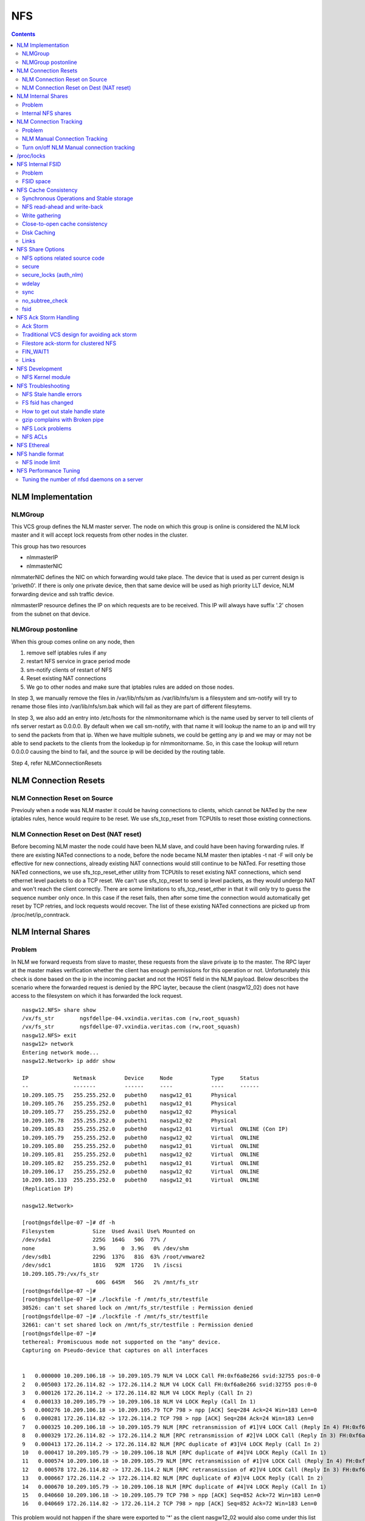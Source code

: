 NFS
===

.. contents::

NLM Implementation
------------------

========
NLMGroup
========

This VCS group defines the NLM master server. The node on which this group is online is considered the NLM lock master and it will accept lock requests from other nodes in the cluster.

This group has two resources

*    nlmmasterIP
*    nlmmasterNIC 

nlmmaterNIC defines the NIC on which forwarding would take place. The device that is used as per current design is 'priveth0'. If there is only one private device, then that same device will be used as high priority LLT device, NLM forwarding device and ssh traffic device.

nlmmasterIP resource defines the IP on which requests are to be received. This IP will always have suffix '.2' chosen from the subnet on that device.

===================
NLMGroup postonline
===================

When this group comes online on any node, then

#.    remove self iptables rules if any
#.    restart NFS service in grace period mode
#.    sm-notify clients of restart of NFS
#.    Reset existing NAT connections
#.    We go to other nodes and make sure that iptables rules are added on those nodes. 

In step 3, we manually remove the files in /var/lib/nfs/sm as /var/lib/nfs/sm is a filesystem and sm-notify will try to rename those files into /var/lib/nfs/sm.bak which will fail as they are part of different filesytems.

In step 3, we also add an entry into /etc/hosts for the nlmmonitorname which is the name used by server to tell clients of nfs server restart as 0.0.0.0. By default when we call sm-notify, with that name it will lookup the name to an ip and will try to send the packets from that ip. When we have multiple subnets, we could be getting any ip and we may or may not be able to send packets to the clients from the lookedup ip for nlmmonitorname. So, in this case the lookup will return 0.0.0.0 causing the bind to fail, and the source ip will be decided by the routing table.

Step 4, refer NLMConnectionResets 

NLM Connection Resets
---------------------

==============================
NLM Connection Reset on Source
==============================
Previouly when a node was NLM master it could be having connections to clients, which cannot be NATed by the new iptables rules, hence would require to be reset. We use sfs_tcp_reset from TCPUtils to reset those existing connections.

========================================
NLM Connection Reset on Dest (NAT reset)
========================================
Before becoming NLM master the node could have been NLM slave, and could have been having forwarding rules. If there are existing NATed connections to a node, before the node became NLM master then iptables -t nat -F will only be effective for new connections, already existing NAT connections would still continue to be NATed. For resetting those NATed connections, we use sfs_tcp_reset_ether utility from TCPUtils to reset existing NAT connections, which send ethernet level packets to do a TCP reset. We can't use sfs_tcp_reset to send ip level packets, as they would undergo NAT and won't reach the client correctly. There are some limitations to sfs_tcp_reset_ether in that it will only try to guess the sequence number only once. In this case if the reset fails, then after some time the connection would automatically get reset by TCP retries, and lock requests would recover. The list of these existing NATed connections are picked up from /proc/net/ip_conntrack.

NLM Internal Shares
-------------------

=======
Problem
=======
In NLM we forward requests from slave to master, these requests from the slave private ip to the master. The RPC layer at the master makes verification whether the client has enough permissions for this operation or not. Unfortunately this check is done based on the ip in the incoming packet and not the HOST field in the NLM payload. Below describes the scenario where the forwarded request is denied by the RPC layter, because the client (nasgw12_02) does not have access to the filesystem on which it has forwarded the lock request.

::

        nasgw12.NFS> share show
        /vx/fs_str        ngsfdellpe-04.vxindia.veritas.com (rw,root_squash)
        /vx/fs_str        ngsfdellpe-07.vxindia.veritas.com (rw,root_squash)
        nasgw12.NFS> exit
        nasgw12> network
        Entering network mode...
        nasgw12.Network> ip addr show

        IP              Netmask         Device     Node            Type     Status
        --              -------         ------     ----            ----     ------
        10.209.105.75   255.255.252.0   pubeth0    nasgw12_01      Physical
        10.209.105.76   255.255.252.0   pubeth1    nasgw12_01      Physical
        10.209.105.77   255.255.252.0   pubeth0    nasgw12_02      Physical
        10.209.105.78   255.255.252.0   pubeth1    nasgw12_02      Physical
        10.209.105.83   255.255.252.0   pubeth0    nasgw12_01      Virtual  ONLINE (Con IP)
        10.209.105.79   255.255.252.0   pubeth0    nasgw12_02      Virtual  ONLINE
        10.209.105.80   255.255.252.0   pubeth0    nasgw12_01      Virtual  ONLINE
        10.209.105.81   255.255.252.0   pubeth1    nasgw12_02      Virtual  ONLINE
        10.209.105.82   255.255.252.0   pubeth1    nasgw12_01      Virtual  ONLINE
        10.209.106.17   255.255.252.0   pubeth0    nasgw12_02      Virtual  ONLINE
        10.209.105.133  255.255.252.0   pubeth0    nasgw12_01      Virtual  ONLINE
        (Replication IP)

        nasgw12.Network>  

        [root@ngsfdellpe-07 ~]# df -h
        Filesystem            Size  Used Avail Use% Mounted on
        /dev/sda1             225G  164G   50G  77% /
        none                  3.9G     0  3.9G   0% /dev/shm
        /dev/sdb1             229G  137G   81G  63% /root/vmware2
        /dev/sdc1             181G   92M  172G   1% /iscsi
        10.209.105.79:/vx/fs_str
                               60G  645M   56G   2% /mnt/fs_str
        [root@ngsfdellpe-07 ~]#
        [root@ngsfdellpe-07 ~]# ./lockfile -f /mnt/fs_str/testfile
        30526: can't set shared lock on /mnt/fs_str/testfile : Permission denied
        [root@ngsfdellpe-07 ~]# ./lockfile -f /mnt/fs_str/testfile
        32661: can't set shared lock on /mnt/fs_str/testfile : Permission denied
        [root@ngsfdellpe-07 ~]#
        tethereal: Promiscuous mode not supported on the "any" device.
        Capturing on Pseudo-device that captures on all interfaces


        1   0.000000 10.209.106.18 -> 10.209.105.79 NLM V4 LOCK Call FH:0xf6a8e266 svid:32755 pos:0-0
        2   0.005003 172.26.114.82 -> 172.26.114.2 NLM V4 LOCK Call FH:0xf6a8e266 svid:32755 pos:0-0
        3   0.000126 172.26.114.2 -> 172.26.114.82 NLM V4 LOCK Reply (Call In 2)
        4   0.000133 10.209.105.79 -> 10.209.106.18 NLM V4 LOCK Reply (Call In 1)
        5   0.000276 10.209.106.18 -> 10.209.105.79 TCP 798 > npp [ACK] Seq=284 Ack=24 Win=183 Len=0
        6   0.000281 172.26.114.82 -> 172.26.114.2 TCP 798 > npp [ACK] Seq=284 Ack=24 Win=183 Len=0
        7   0.000325 10.209.106.18 -> 10.209.105.79 NLM [RPC retransmission of #1]V4 LOCK Call (Reply In 4) FH:0xf6a8e266 svid:32755 pos:0-0
        8   0.000329 172.26.114.82 -> 172.26.114.2 NLM [RPC retransmission of #2]V4 LOCK Call (Reply In 3) FH:0xf6a8e266 svid:32755 pos:0-0
        9   0.000413 172.26.114.2 -> 172.26.114.82 NLM [RPC duplicate of #3]V4 LOCK Reply (Call In 2)
        10   0.000417 10.209.105.79 -> 10.209.106.18 NLM [RPC duplicate of #4]V4 LOCK Reply (Call In 1)
        11   0.000574 10.209.106.18 -> 10.209.105.79 NLM [RPC retransmission of #1]V4 LOCK Call (Reply In 4) FH:0xf6a8e266 svid:32755 pos:0-0
        12   0.000578 172.26.114.82 -> 172.26.114.2 NLM [RPC retransmission of #2]V4 LOCK Call (Reply In 3) FH:0xf6a8e266 svid:32755 pos:0-0
        13   0.000667 172.26.114.2 -> 172.26.114.82 NLM [RPC duplicate of #3]V4 LOCK Reply (Call In 2)
        14   0.000670 10.209.105.79 -> 10.209.106.18 NLM [RPC duplicate of #4]V4 LOCK Reply (Call In 1)
        15   0.040660 10.209.106.18 -> 10.209.105.79 TCP 798 > npp [ACK] Seq=852 Ack=72 Win=183 Len=0
        16   0.040669 172.26.114.82 -> 172.26.114.2 TCP 798 > npp [ACK] Seq=852 Ack=72 Win=183 Len=0

This problem would not happen if the share were exported to '*' as the client nasgw12_02 would also come under this list and lock requests would be accepted by nasgw12_01. Ethereal will not tell directly that the reply contains rejected reply, only looking at the full packet trace using wireshark would tell that the reply contains AUTH_ERROR with bad credential (seal broken). With linux client it would try a couple of times, other clients may not. On the client from the tool which is being used to acquire the lock, you should permission denied error.

===================
Internal NFS shares
===================
To avoid the problem described we create internal nfs shares for all the filesystem exported using NFS to all hosts in the cluster. We do this by exporting all those filesystems to the private ip subnet that is present on priveth0. These internal shares are created when a filesystem is shared first and deleted when the last share for that filesystem is deleted. Internal shares are created with name ishare and behave the same way as other shares, they are restricted from being visible from clish.

::

        Share ishare_100 (
                        PathName = "/vx/fs_mirr"
                        Client = "172.26.114.81/24"
                        Options = "rw,no_root_squash"
                        )

The internal shares are always exported with the options rw,no_root_squash. This does not creates problems even if the actual shares are exported as read-only, even if we have added permissions for NLM clients to take rw locks, the lock request would pass the RPC layer but get denied at the NLM layer which will use the HOST name filed in the NLM payload. Based on similar testing no problems were observed with no_root_squash even if the original shares were exported as root_squash. 

NLM Connection Tracking
-----------------------

=======
Problem
=======

When multiple clients are connected to NLM slave of filestore and try to acquire locks only the hostname of the first client which acquired the lock is stored in /var/lib/nfs/sm. This can be easily reproduced 5.5, by using 2 linux clients which connect to NLM slave, when the first client acquires the lock you should see an entry for that client in /var/lib/nfs/sm but when the second client acquires the lock no entry will be added in /var/lib/nfs/sm for the second client. This does not cause any problem in steady state locking, but fails to recover lock information for second client as the client information is not stored in /var/lib/nfs/sm

The part of the code that affects this

::

        123         hlist_for_each_entry(host, pos, chain, h_hash) {
        124                 if (!nlm_cmp_addr(&host->h_addr, sin)) { 
        125                         printk("lockd: nlm_lookup_host cmp_addr (%u.%u.%u.%u, %u.%u.%u.%u)\n",
        126                                 NIPQUAD(host->h_addr.sin_addr.s_addr), NIPQUAD(sin->sin_addr.s_addr));
        127                         continue;
        128                 }
        129
        130                 /* See if we have an NSM handle for this client */
        131                 if (!nsm) {
        132                         printk("lockd: nlm_lookup_host nlm handle invalid\n");
        133                         nsm = host->h_nsmhandle;
        134                 }
        135
        136                 if (host->h_proto != proto)
        137                         continue;
        138                 if (host->h_version != version)
        139                         continue;
        140                 if (host->h_server != server)
        141                         continue;
        142
        143                 /* Move to head of hash chain. */
        144                 hlist_del(&host->h_hash);
        145                 hlist_add_head(&host->h_hash, chain);
        146
        147                 nlm_get_host(host);
        148                 goto out;
        149         }
        150         if (nsm) {
        151                 printk("lockd: nlm_lookup_host nsm valid\n");
        152                 atomic_inc(&nsm->sm_count);
        153         }
        154
        155         host = NULL;
        156
        157         /* Sadly, the host isn't in our hash table yet. See if
        158          * we have an NSM handle for it. If not, create one.
        159          */
        160         if (!nsm && !(nsm = nsm_find(sin, hostname, hostname_len)))
        161                 goto out;
        162
        163         if (!(host = (struct nlm_host *) kmalloc(sizeof(*host), GFP_KERNEL))) {
        164                 nsm_release(nsm);
        165                 goto out;

At line 124, lockd host lookup compares the source ip address of the incoming packet and sees the same private ip over priveth0 on slave, and assumes it is the same client and uses an existing nlm_host structure which was created for first client. As it has an existing nsm handle that it derived from nlm_host of the first client, it will not call nsm_find on line 160, so statd does not know about the new client, so entry for second client is not created in /var/lib/nfs/sm.

During initial testing we have modified 124 to compare hostnames in the nlm packet instead of ip address that seems to have resolved the issue, but as kernel changes would void support from suse we will not be changing any kernel modules.

==============================
NLM Manual Connection Tracking
==============================

To fix the problem described above manual tracking of all connections over port 4045 has been done. We already have an existing TCPConnTrack? to track incoming connections over any port, this has been utilised to track NLM connections.

::

        Track incoming connections over port 4045
        If (new connection on port 4045)
                if (nlm_slave)
                      sleep for 10 seconds and give the NLM master time to automatically create hostname entry for this client. 
                       reverse_lookup remote server ip to find the hostname
                       if (hostname available)
                               create file for hostname 
                       else
                               create file for ip
                       fi
                fi
        fi

==========================================
Turn on/off NLM Manual connection tracking
==========================================

/opt/VRTSnasgw/conf/network_options.conf has 2 attributes which control the behaviour of this.

*    NLM_TRACK_CONN - can take values of 0/1, '1' will enable this features any other value will disable this
*    NLM_TRACK_CONN_USE_ONLY_HOSTNAMES - can take values 0/1, '1'' will disable use of ips if reverse-name lookup does not work, any other value will enable use of ips 

/proc/locks
-----------
Reference : http://www.centos.org/docs/5/html/Deployment_Guide-en-US/s1-proc-topfiles.html

This file displays the files currently locked by the kernel. The contents of this file contain internal kernel debugging data and can vary tremendously, depending on the use of the system. A sample /proc/locks file for a lightly loaded system looks similar to the following:

::

        1: POSIX  ADVISORY  WRITE 3568 fd:00:2531452 0 EOF 
        2: FLOCK  ADVISORY  WRITE 3517 fd:00:2531448 0 EOF 
        3: POSIX  ADVISORY  WRITE 3452 fd:00:2531442 0 EOF 
        4: POSIX  ADVISORY  WRITE 3443 fd:00:2531440 0 EOF 
        5: POSIX  ADVISORY  WRITE 3326 fd:00:2531430 0 EOF 
        6: POSIX  ADVISORY  WRITE 3175 fd:00:2531425 0 EOF 
        7: POSIX  ADVISORY  WRITE 3056 fd:00:2548663 0 EOF

Each lock has its own line which starts with a unique number. The second column refers to the class of lock used, with FLOCK signifying the older-style UNIX file locks from a flock system call and POSIX representing the newer POSIX locks from the lockf system call.

The third column can have two values: ADVISORY or MANDATORY. ADVISORY means that the lock does not prevent other people from accessing the data; it only prevents other attempts to lock it. MANDATORY means that no other access to the data is permitted while the lock is held. The fourth column reveals whether the lock is allowing the holder READ or WRITE access to the file. The fifth column shows the ID of the process holding the lock. The sixth column shows the ID of the file being locked, in the format of MAJOR-DEVICE:MINOR-DEVICE:INODE-NUMBER. The seventh and eighth column shows the start and end of the file's locked region. 

NFS Internal FSID
-----------------

=======
Problem
=======
#. Create share fs01.
#. Mount on client.
#. Destroy fs01(including delete share, but don't unmount from client)
#. Create fs02 and share it.
#. The mount point on client is now available automatically as fs01. 

This happens because NFS root handle only contains major/minor/root-inode numbers. As VxVM? reuses minor numbers and all FS have root inode as 2, the filehandle that the client sends to server is considered and is considered as pointing to fs02 and server would accept.

Due to this we have a fsid assigned to each share, which is not resued (unless all fsid exhausted)

==========
FSID space
==========
FSID ranges from 1 to 2147483647, which has splitted into 2 ranges

*    1 to 1073741823 is public fsid, can be used by customers
*    1073741824 to 2147483647 is private fsid range, which is used automatic assignment of fsid 

NFS Cache Consistency
---------------------

=========================================
Synchronous Operations and Stable storage
=========================================

Orig : NFS Illustrated by Brent Callaghan

Data modifying operations in NFS must be synchronous. When the server replies to the client, the client can assume that the operation has completed and any data associated with the request are now on stable storage.

Server itself may buffer the changes in the memory, but to be considered stable storage, the memory must be protected against power failures or crash and reboot of the server's operating system. After a server reboot the server must be able to locate and account for all data in the protected memory.

=============================
NFS read-ahead and write-back
=============================

Orig : NFS Illustrated by Brent Callaghan

When a multi-threaded NFS client detects sequential I/O on a file, it can assing NFS READ or WRITE calls to individiual threads. Each of these threads can issue an RPC call to the server independently and in parallel. On a client these were called biod processes. Each biod process would make a single, nontreturning system call that would block and proivde the kernel with an execution thread in the form of a process context.

On the server the number of threads depend very much on the server's configuration, setting up too many nfsd threads could make the server accept more NFS requests that it had the I/O bandwidth to handle and too few could result in excess I/O bandwidth inaccessible to clients.

NFS write-behind has a secondary effect of delaying write errors. Because the write operation is no longer synchronous with the application thread, an error that results from an asynchronous write cannot be reported in the result of an application write call. In most client implementations, if a biod process gets a write (perhaps because the disk is full), the error will be posted against the file so that it can be reported in the result of a subsequent write or close call. If the application that is doing the writing is dilligent in checking the results of write and close calls, then it can detect the error and take some recovery action.

===============
Write gathering
===============

Orig : NFS Illustrated by Brent Callaghan

The server may be capable of writing up to 64 KB of data in a single I/O request to the disk. Write gathering allows the server to accumulate a sequence of smaller 8-KB WRITE requests into a single block of data that can be written with the overhead of a write to the disk.

On receiving the first WRITE request, a server thread sleeps for some optimal number of milliseconds in case of contigous write to the same file follows. If no further writes are received during this sleep period, the accumulated writes are writtend to the disk in a single I/O. If a contigous write sis received, then it is accumulated with previously received WRITE requests. The sleep period for additional writes can negatively affect throughtput if the writes are random or if the client is single-threaded and does not use write-behing.

An alternative write-gathering algorithm is used in the solaris server. Instead of delaying the write thread while waiting for additional writes, it allows the first write to go synchronously to the disk. If the additional writes for the file arrive while the synchronous write is pending, they are accumulated. When the initial synchronous write is completed, the accumulated WRITEs are written. Although slightly less data are accumulated in the I/O, the effect on random I/O or nonwrite-behind clients is less serious.

===============================
Close-to-open cache consistency
===============================

The NFS standard requires clients to maintain close-to-open cache coherency when multiple clients access the same files. This means flushing all file data and metadata changes when a client closes a file, and immediately and unconditionally retrieving a file's attributes when it is opened via the open() system call API. In this way, changes made by one client appear as soon as a file is opened on any other client.

Orig : http://sawaal.ibibo.com/computers-and-accessories/what-closetoopen-cache-consistency-622005.html

Perfect cache coherency among disparate NFS clients is very expensive to achieve, so NFS settles for something weaker that satisfies the requirements of most everyday types of file sharing. Everyday file sharing is most often completely sequential: first client A opens a file, writes something to it, then closes it; then client B opens the same file, and reads the changes.

So, when an application opens a file stored in NFS, the NFS client checks that it still exists on the server, and is permitted to the opener, by sending a GETATTR or ACCESS operation. When the application closes the file, the NFS client writes back any pending changes to the file so that the next opener can view the changes. This also gives the NFS client an opportunity to report any server write errors to the application via the return code from close(). This behavior is referred to as close-to-open cache consistency.

Linux implements close-to-open cache consistency by comparing the results of a GETATTR operation done just after the file is closed to the results of a GETATTR operation done when the file is next opened. If the results are the same, the client will assume its data cache is still valid; otherwise, the cache is purged.

Close-to-open cache consistency was introduced to the Linux NFS client in 2.4.20. If for some reason you have applications that depend on the old behavior, you can disable close-to-open support by using the "nocto" mount option.

There are still opportunities for a client's data cache to contain stale data. The NFS version 3 protocol introduced "weak cache consistency" (also known as WCC) which provides a way of checking a file's attributes before and after an operation to allow a client to identify changes that could have been made by other clients. Unfortunately when a client is using many concurrent operations that update the same file at the same time, it is impossible to tell whether it was that client's updates or some other client's updates that changed the file.

For this reason, some versions of the Linux 2.6 NFS client abandon WCC checking entirely, and simply trust their own data cache. On these versions, the client can maintain a cache full of stale file data if a file is opened for write. In this case, using file locking is the best way to ensure that all clients see the latest version of a file's data.

A system administrator can try using the "noac" mount option to achieve attribute cache coherency among multiple clients. Almost every client operation checks file attribute information. Usually the client keeps this information cached for a period of time to reduce network and server load. When "noac" is in effect, a client's file attribute cache is disabled, so each operation that needs to check a file's attributes is forced to go back to the server. This permits a client to see changes to a file very quickly, at the cost of many extra network operations.

Be careful not to confuse "noac" with "no data caching." The "noac" mount option will keep file attributes up-to-date with the server, but there are still races that may result in data incoherency between client and server. If you need absolute cache coherency among clients, applications can use file locking, where a client purges file data when a file is locked, and flushes changes back to the server before unlocking a file; or applications can open their files with the O_DIRECT flag to disable data caching entirely.

============
Disk Caching
============

Orig : NFS Illustrated by Brent Callaghan

On some UNIX clients the CacheFS? is a disk cache that interposes itself between an application and its access to an NFS mounted filesystem. Data read from the server are cached in client memory and written to the disk cache, forming a cache hierarchy. First the memory cache is checked for cached data followed by the disk cache and finally a call to the server. The use of disk cache must not weaken the cache consistency of the memory cache. The disk cache must use the same cache times as memory cache.

A write-back disk cache allows whole files to be written to the disk before being written to the server. Write-back is the most beneficial if the file is removed soon after it is written, as is common with temporary files written by some applications like compilers. The file creation and deletion can be managed entirely on the client with no communication with the server at all. The utility of write-back caching is limited by the implications for error handling if the writes to the server fail due to lack of disk availability or other I/O problems. If the errors cannot be returned to the application that wrote the data, then the client is stuck with data that it cannot dispose of and errors that cannot be reported reliably to the end user. Consequently, the solaris cacheFS uses write-through caching: data are written to the server first, then to the cache, if the server writes succeed.

=====
Links
=====

close-to-open cache consistency and cifs
        http://lists.samba.org/archive/linux-cifs-client/2008-December/003914.html

Should we expect close-to-open consistency on directories? 
        http://www.spinics.net/lists/linux-nfs/msg12341.html

NFS Share Options
-----------------

===============================
NFS options related source code
===============================

::

        include/linux/nfsd/export.h

        29 #define NFSEXP_READONLY        0x0001
        30 #define NFSEXP_INSECURE_PORT   0x0002
        31 #define NFSEXP_ROOTSQUASH      0x0004
        32 #define NFSEXP_ALLSQUASH       0x0008
        33 #define NFSEXP_ASYNC           0x0010
        34 #define NFSEXP_GATHERED_WRITES 0x0020
        35 /* 40 80 100 currently unused */
        36 #define NFSEXP_NOHIDE          0x0200
        37 #define NFSEXP_NOSUBTREECHECK  0x0400
        38 #define NFSEXP_NOAUTHNLM       0x0800         /* Don't authenticate NLM requests - just trust */
        39 #define NFSEXP_MSNFS           0x1000 /* do silly things that MS clients expect */
        40 #define NFSEXP_FSID            0x2000
        41 #define NFSEXP_CROSSMOUNT      0x4000
        42 #define NFSEXP_NOACL           0x8000 /* reserved for possible ACL related use */
        43 #define NFSEXP_ALLFLAGS        0xFE3F

======
secure
======

This option requires that requests originate on an Internet port less than IPPORT_RESERVED (1024). This option is on by default. To turn it off, specify insecure. Soruce code defined variable is NFSEXP_INSECURE_PORT. Most HP/AIX systems use ports above 1024, hence require insecure option set. secure is the default.

::

        /*
         * Perform sanity checks on the dentry in a client's file handle.
         *
         * Note that the file handle dentry may need to be freed even after
         * an error return.
         *
         * This is only called at the start of an nfsproc call, so fhp points to
         * a svc_fh which is all 0 except for the over-the-wire file handle. */
        u32
        fh_verify(struct svc_rqst *rqstp, struct svc_fh *fhp, int type, int access)
        ........

        184                /* Check if the request originated from a secure port. */ 
        185                error = nfserr_perm; 
        186                if (!rqstp->rq_secure && EX_SECURE(exp)) { 
        187                        printk(KERN_WARNING 
        188                               "nfsd: request from insecure port (%u.%u.%u.%u:%d)!\n", 
        189                               NIPQUAD(rqstp->rq_addr.sin_addr.s_addr), 
        190                               ntohs(rqstp->rq_addr.sin_port)); 
        191                        goto out; 
        192                } 
        193 

=======================
secure_locks (auth_nlm)
=======================

This option tells the NFS server not to require authentication of locking requests (i.e. requests which use the NLM protocol). Normally the NFS server will require a lock request to hold a credential for a user who has read access to the file. With this flag no access checks will be performed. Early NFS client implementations did not send credentials with lock requests, and many current NFS clients still exist which are based on the old implementations. Use this flag if you find that you can only lock files which are world readable. Again HP/AIX systems seem to require insecure_locks(no_auth_nlm) for lock requests to work

::

        1791 /* 
        1792 * Check for a user's access permissions to this inode. 
        1793 */ 
        1794 int 
        1795 nfsd_permission(struct svc_export *exp, struct dentry *dentry, int acc) 
        1796 {
        ......

        1834        if (acc & MAY_LOCK) {
        1835                /* If we cannot rely on authentication in NLM requests,
        1836                 * just allow locks, otherwise require read permission, or
        1837                 * ownership
        1838                 */
        1839                if (exp->ex_flags & NFSEXP_NOAUTHNLM)
        1840                        return 0;
        1841                else
        1842                        acc = MAY_READ | MAY_OWNER_OVERRIDE;
        1843        }
        1844        /*

======
wdelay
======

Refer to **Write Gathering**

The NFS server will normally delay committing a write request to disc slightly if it suspects that another related write request may be in progress or may arrive soon. This allows multiple write requests to be committed to disc with the one operation which can improve performance. If an NFS server received mainly small unrelated requests, this behaviour could actually reduce performance, so no_wdelay is available to turn it off. The default can be explicitly requested with the wdelay option.

::

         905 
         906 static int
         907 nfsd_vfs_write(struct svc_rqst *rqstp, struct svc_fh *fhp, struct file *file,
         908                                loff_t offset, struct kvec *vec, int vlen,
         909                                unsigned long cnt, int *stablep)
         910 {
         .......

         946        if (stable && !EX_WGATHER(exp))
         947                file->f_flags |= O_SYNC;
         948 
         949        /* Support HSMs -- see comment in nfsd_setattr() */
         950        if (rqstp->rq_vers >= 3)
         951                file->f_flags |= O_NONBLOCK;
         952 
         953        /* Write the data. */
         954        oldfs = get_fs(); set_fs(KERNEL_DS);
         955        err = vfs_writev(file, (struct iovec __user *)vec, vlen, &offset);
         956        set_fs(oldfs);
         957        if (err >= 0) {
         958                nfsdstats.io_write += cnt;
         959                fsnotify_modify(file->f_dentry);
         960        }
         961
         962         /* clear setuid/setgid flag after write */
         963         if (err >= 0 && (inode->i_mode & (S_ISUID | S_ISGID)))
         964                 kill_suid(dentry, file->f_vfsmnt);
         965 
         966         if (err >= 0 && stable) {
         967                 static ino_t    last_ino;
         968                 static dev_t    last_dev;
         969 
         970                 /*
         971                  * Gathered writes: If another process is currently
         972                  * writing to the file, there's a high chance
         973                  * this is another nfsd (triggered by a bulk write
         974                  * from a client's biod). Rather than syncing the
         975                  * file with each write request, we sleep for 10 msec.
         976                  *
         977                  * I don't know if this roughly approximates
         978                  * C. Juszak's idea of gathered writes, but it's a
         979                  * nice and simple solution (IMHO), and it seems to
         980                  * work:-)
         981                  */
         982                 if (EX_WGATHER(exp)) {
         983                         if (atomic_read(&inode->i_writecount) > 1
         984                             || (last_ino == inode->i_ino && last_dev == inode->i_sb->s_dev)) {
         985                                 dprintk("nfsd: write defer %d\n", current->pid);
         986                                 msleep(10);
         987                                 dprintk("nfsd: write resume %d\n", current->pid);
         988                         }
         989 
         990                         if (inode->i_state & I_DIRTY) {
         991                                 dprintk("nfsd: write sync %d\n", current->pid);
         992                                 err=nfsd_sync(file);
         993                         }
         994 #if 0
         995                         wake_up(&inode->i_wait);
         996 #endif
         997                 }
         998                 last_ino = inode->i_ino;
         999                 last_dev = inode->i_sb->s_dev;

Line 946-947 handles the case where wdelay and sync are specified. If sync is specified and wdelay isn't then we set O_SYNC flag for the file and call vfs_write. If sync is specified and also wdelay, do not set O_SYNC flag for file, wait for other writes to arrive on line 985, and then call a sync for that inode on line 992. sync(file) will only be called if the inode is dirty so all the threads don't have to call sync.

====
sync
====
Refer to NFSCacheConsistency#NFSStableStorage

Reply to requests only after the changes have been committed to stable storage. sync is the default, and async must be explicitly requested if needed.

::

        238 int
         239 nfsd_setattr(struct svc_rqst *rqstp, struct svc_fh *fhp, struct iattr *iap,
         240              int check_guard, time_t guardtime)
         .....
         370         if (!err)
         371                 if (EX_ISSYNC(fhp->fh_export))
         372                         write_inode_now(inode, 1);
        ..... 
        1119 int
        1120 nfsd_create(struct svc_rqst *rqstp, struct svc_fh *fhp,
        1121                 char *fname, int flen, struct iattr *iap,
        1122                 int type, dev_t rdev, struct svc_fh *resfhp)
        .....
        1212         if (EX_ISSYNC(exp)) {
        1213                 err = nfserrno(nfsd_sync_dir(dentry));
        1214                 write_inode_now(dchild->d_inode, 1);
        1215         }
        1216 

        1247 int
        1248 nfsd_create_v3(struct svc_rqst *rqstp, struct svc_fh *fhp,
        1249                 char *fname, int flen, struct iattr *iap,
        1250                 struct svc_fh *resfhp, int createmode, u32 *verifier,
        1251                 int *truncp)
        1252 {
        .......
        1345         if (EX_ISSYNC(fhp->fh_export)) {
        1346                 err = nfserrno(nfsd_sync_dir(dentry));
        1347                 /* setattr will sync the child (or not) */
        1348         }


        1443 int
        1444 nfsd_symlink(struct svc_rqst *rqstp, struct svc_fh *fhp,
        1445                                 char *fname, int flen,
        1446                                 char *path,  int plen,
        1447                                 struct svc_fh *resfhp,
        1448                                 struct iattr *iap)
        .........
        1493         if (!err)
        1494                 if (EX_ISSYNC(exp))
        1495                         err = nfsd_sync_dir(dentry);


        1515 int
        1516 nfsd_link(struct svc_rqst *rqstp, struct svc_fh *ffhp,
        1517                                 char *name, int len, struct svc_fh *tfhp)
        1518 {
        ..............
        1551         if (!err) {
        1552                 if (EX_ISSYNC(ffhp->fh_export)) {
        1553                         err = nfserrno(nfsd_sync_dir(ddir));
        1554                         write_inode_now(dest, 1);
        1555                 }
        1556         } else {


        1577 int
        1578 nfsd_rename(struct svc_rqst *rqstp, struct svc_fh *ffhp, char *fname, int flen,
        1579                             struct svc_fh *tfhp, char *tname, int tlen)
        1580 {
        ............
        1642         if (!err && EX_ISSYNC(tfhp->fh_export)) {
        1643                 err = nfsd_sync_dir(tdentry);
        1644                 if (!err)
        1645                         err = nfsd_sync_dir(fdentry);
        1646         }


        1673 int
        1674 nfsd_unlink(struct svc_rqst *rqstp, struct svc_fh *fhp, int type,
        1675                                 char *fname, int flen)
        1676 {
        ...........
        1722         if (err == 0 &&
        1723             EX_ISSYNC(exp))
        1724                         err = nfsd_sync_dir(dentry);
        1725 


        1086 int
        1087 nfsd_commit(struct svc_rqst *rqstp, struct svc_fh *fhp,
        1088                loff_t offset, unsigned long count)
        ............
        1098         if (EX_ISSYNC(fhp->fh_export)) {
        1099                 if (file->f_op && file->f_op->fsync) {
        1100                         err = nfserrno(nfsd_sync(file));
        1101                 } else {
        1102                         err = nfserr_notsupp;
        1103                 }
        1104         }


        906 static int
        907 nfsd_vfs_write(struct svc_rqst *rqstp, struct svc_fh *fhp, struct file *file,
        908                                 loff_t offset, struct kvec *vec, int vlen,
        909                                 unsigned long cnt, int *stablep)
        ...........
        944         if (!EX_ISSYNC(exp))
        945                 stable = 0;

No operation is guaranteed to be have done on stable storage when async is used.

================
no_subtree_check
================

This option disables subtree checking, which has mild security implications, but can improve reliability in some circumstances.

If a subdirectory of a filesystem is exported, but the whole filesystem isn't then whenever a NFS request arrives, the server must check not only that the accessed file is in the appropriate filesystem (which is easy) but also that it is in the exported tree (which is harder). This check is called the subtree_check.

In order to perform this check, the server must include some information about the location of the file in the "filehandle" that is given to the client. This can cause problems with accessing files that are renamed while a client has them open (though in many simple cases it will still work).

subtree checking is also used to make sure that files inside directories to which only root has access can only be accessed if the filesystem is exported with no_root_squash (see below), even if the file itself allows more general access.

As a general guide, a home directory filesystem, which is normally exported at the root and may see lots of file renames, should be exported with subtree checking disabled. A filesystem which is mostly readonly, and at least doesn't see many file renames (e.g. /usr or /var) and for which subdirectories may be exported, should probably be exported with subtree checks enabled.

The default of having subtree checks enabled, can be explicitly requested with subtree_check.

::

         38 /*
         39  * our acceptability function.
         40  * if NOSUBTREECHECK, accept anything
         41  * if not, require that we can walk up to exp->ex_dentry
         42  * doing some checks on the 'x' bits
         43  */
         44 static int nfsd_acceptable(void *expv, struct dentry *dentry)
         45 {
         46         struct svc_export *exp = expv;
         47         int rv;
         48         struct dentry *tdentry;
         49         struct dentry *parent;
         50 
         51         if (exp->ex_flags & NFSEXP_NOSUBTREECHECK)
         52                 return 1;
         53 
         54         tdentry = dget(dentry);
         55         while (tdentry != exp->ex_dentry && ! IS_ROOT(tdentry)) {
         56                 /* make sure parents give x permission to user */
         57                 int err;
         58                 parent = dget_parent(tdentry);
         59                 err = permission(parent->d_inode, MAY_EXEC, NULL);
         60                 if (err < 0) {
         61                         dput(parent);
         62                         break;
         63                 }
         64                 dput(tdentry);
         65                 tdentry = parent;
         66         }
         67         if (tdentry != exp->ex_dentry)
         68                 dprintk("nfsd_acceptable failed at %p %s\n", tdentry, tdentry->d_name.name);
         69         rv = (tdentry == exp->ex_dentry);
         70         dput(tdentry);
         71         return rv;
         72 }
         73 

====
fsid
====

This option forces the filesystem identification portion of the file handle and file attributes used on the wire to be num instead of a number derived from the major and minor number of the block device on which the filesystem is mounted. Any 32 bit number can be used, but it must be unique amongst all the exported filesystems.

This can be useful for NFS failover, to ensure that both servers of the failover pair use the same NFS file handles for the shared filesystem thus avoiding stale file handles after failover.

::

        /nfs4exports 192.168.18.129/26(ro,sync,insecure,no_root_squash,no_subtree_check,fsid=0)
        /nfs4exports/vmware-data 192.168.18.129/26(rw,nohide,sync,insecure,no_root_squash,no_subtree_check,fsid=1)
        /nfs4exports/xen-config 192.168.18.129/26(rw,nohide,sync,insecure,no_root_squash,no_subtree_check,fsid=2)

fsid=0 has magic properties in NFSv4. For NFSv4, there is a distinguished filesystem which is the root of all exported filesystem. This is specified with fsid=root or fsid=0 both of which mean exactly the same thing.

NFS Ack Storm Handling
----------------------

=========
Ack Storm
=========

When a vip is removed a interfaces any existing connections that were made to that ip stay intact, i.e un-plumbing of an ip does not automatically close any sockets that are using that IP. When a vip moves from node_01 to node_02, the connections on node_01 for that vip still remains intact. When client re-connects to node_02, his connection gets reset and he will start a new connection, with a new sequence number and ack number. If the vip again moves from node_02 to node_01, as there is an existing connection already for that client, that is not closed yet, the server will think its the same connection. Both the server and client will try to send/receive data, but the sequence and ack number is unlikely to match, as client would be using the seq/ack no that he negotiated with node_02 which is not valid on node_01. When receiving an unacceptable packet the server/client acknowledges it by sending the expected sequence number and using its own sequence number. This packet is itself unacceptable to the other side and will generate an acknowledgement packet which in turn will generate an acknowledgement packet, thereby creating a supposedly endless loop for every data packet sent. The mismatch in SEQ/ACK numbers results in excess network traffic with both the server and target trying to verify the right sequence.

=============================================
Traditional VCS design for avoiding ack storm
=============================================

Traditional VCS design has NFSRestart doing the job of fixing ACK storm. In single node NFS configuration VCS configuration is done as NFS -> ip -> NFSRestart, NFS starts up first, then ip and then NFSRestart, when moving the group from one node to other node VCS offline order is NFSRestart -> ip -> NFS, the job of NFSRestart agent is to restart NFS so that the sockets are closed. Whether VCS would succeed in closing the connection completely would depend on the reason for failover.

#.  NIC failure,

   *    then restarting NFS will get the socket to FIN_WAIT1 state but does not ensure that the socket is closed completely.
   *    If the ip moves back again in the short period of time before the socket comes out of FIN_WAIT1 state, then it is still possible to get into ack-storm (sockets in FIN_WAIT1 can also enter into ack-storm if ack number does not match) 

#.  Manual failover

   *    During manual failover, when restarting NFS the NIC would be fine, and connection can be closed gracefully 

=====================================
Filestore ack-storm for clustered NFS
=====================================

With filestore design of VIPgroups and NFS, it is not possible to maintain the resource hierarchy as done in traditional single-node NFS. Filestore design does not restart NFS during failover of vip, but restarts NFS when failing backup the ip. When an ip tries to come online on a node, during its preonline we check if there are NFS connections on that IP. This IP is not plumbed on the device, still if there is a connection listed in netstat, then it is likely that the ip was online on this node before and clients were connected to this ip during that time.

#.  If the ip has never failed over any other node, but was only went through offline/online on the same, then the sequence number would not have changed and there is no danger of entering ack-storm
#   If the ip has moved to another and came back again.

   *    When it moved to the other node, if the client has not tried to access nfs, then the connection would not have been reset and ack number would not have changed, and we are not going to enter ack-storm
   *    When it moved to the other node, if the client has tried to access nfs, then its connection would have reset and would be using a new ack number, and if we plumb this ip then we are likely to enter ack-storm
   *    When it moved to the other node, if the client has tried to access nfs, then its connection would have reset and would be using a new ack number, in a very unlikely scenario both the client and server might end up with seq/ack combination as was on the original node. If we plumb this ip here, we are not going to enter ack-storm, but we would corrupt the data. 

As its not possible to disinguish the above cases from one-another, we always restart NFS if we see a connection already existing for NFS on that ip. This results in the socket going into FIN_WAIT1, but the socket cannot be closed as the ip is not plumbed, kernel would be attempting to send FIN packet to the client which fails. Steps in closing the connection these connections

#.  Preonline:

   *    Restart NFS, if there are exising connections
   *    Note down these connections that would enter FIN_WAIT1 stage
   *    Proceed with onliing the ip 

#.  Postonline:

   #.   For all those connections that existing in preonline which would have gone into FIN_WAIT1 stage and into ack-storm, send a tickle-ack and RST packet to close the connection. The socket will stay in ack-storm till we force closing of this connection using RST which is also a very unlikely event as client would have already backed-off when its previous packets were lost

       *    Send a tickle ack, to remote machine
       *    Remote machine sends a ACK packet with correct ack/seq no
       *    Use the ack/seq no sent by remote machine to send a reset 

In most of the cases its not even required to restart NFS in preonline, as we are going to reset the connections in postonline, but if during postonline we are not able to RST the connection either due to client not responding at that time or some other reason, then the restart of NFS which has forced the socket into FIN_WAIT1 would cause the socket to be closed after some time.

=========
FIN_WAIT1
=========
A socket enters the FIN_WAIT_1 state when one side of a connection calls close() on an open socket (causing a FIN to be transmitted to the other end). It stays in this state whilst waiting for the other end to respond with an ACK to the FIN that was transmitted to it. The remote (should) automatically send the ACK, causing the client to enter the FIN_WAIT_2 state (This is done by the kernel). It remains in this state until the remote sends LAST_ACK. This happens when the other side calls close() on it's end of the socket. At that point it will enter the TIME_WAIT state where it will stay for the 2MSL timeout (30, 60 or 180 seconds typically, linux == 60).

http://copilotco.com/mail-archives/beowulf.1998/msg01618.html

=====
Links
=====

Ack-storm faced in RHCS and possible solutions suggested on the forum 
    https://bugzilla.redhat.com/show_bug.cgi?id=369991

Hijacking a connection causing it to enter a ack-storm 
    http://fullgames4ever.blogspot.com/2010/10/hacking-tips_18.html

NFS Development
---------------

=================
NFS Kernel module
=================

Compiling NFS modules

::

        obj-m = nfsd.ko
        KVERSION = $(shell uname -r)
        all:
                make -C /lib/modules/$(KVERSION)/build M=$(PWD) modules
        clean:
                make -C /lib/modules/$(KVERSION)/build M=$(PWD) clean


NFS Troubleshooting
-------------------

=======================
NFS Stale handle errors
=======================

Possible Causes
    A file or directory that was opened by NFS client is removed, renamed or replaced 

To reproduce this issue 

*   On client 1 :

   *    dd if=/dev/zero of=/mnt/nfs_fs/a/outfile count=256 bs=1024K

*   On client 2 :

   *    rm /mnt/nfs_fs/a/outfile remove the outfile from another client while the file is being accessed from the first client. 

Sometimes the error could be 'input/output error' returned by dd. Verify the actual error returned by capturing ethereal traces for NFS.a

===================
FS fsid has changed
===================

    Could happen if the underlying FS has changed its fsid, because either it was unmounted or a different fs is mounted at the same place.
        IP failover happened to another node, and CFS is not mounted on that node

=================================
How to get out stale handle state
=================================

Depending on how you have reached the state, you need to follow different steps to get out.

*    If the file was removed or deleted, doing 'ls' would cause a new getattr request and that should refresh the client cache.
*    If the fsid has changed, then from the client you will have remount the fs


===============================
gzip complains with Broken pipe
===============================

::

        gunzip < file.tar.gz | tar xvf -
        gunzip < file.tgz    | tar xvf -


If you use the commands described above to extract a tar.gz file, gzip sometimes emits a Broken pipe error message. This can safely be ignored if tar extracted all files without any other error message.

The reason for this error message is that tar stops reading at the logical end of the tar file (a block of zeroes) which is not always the same as its physical end. gzip then is no longer able to write the rest of the tar file into the pipe which has been closed.

This problem occurs only with some shells, mainly bash. These shells report the SIGPIPE signal to the user, but most others (such as tcsh) silently ignore the pipe error.

You can easily reproduce the same error message with programs other than gzip and tar, for example:

::

          cat /dev/zero | dd bs=1 count=1

=================
NFS Lock problems
=================

*   Lock request fails for clients conencted to non NLMGroup hosts, but succeeds for host with NLMGroup online on it

   *    NLM slaves require shares in their names. This is fixed in 5.5SP1RP1 and internal shares are created automatically.

       *    Fix is to create a share with private subnet of priveth0

::

            /vx/fs_src_1    172.26.114.81/24(rw,wdelay,no_root_squash)
            /vx/fs_str      172.26.114.81/24(rw,wdelay,no_root_squash)

*   Lock request fails for clients connected to NLMGroup master from HP/AIX systems. If the lock request succeeds by adding world read permission, then export the share with insecure_locks

::

    # /opt/VRTSsfmh/bin/statlog --newdb data 3
    # /opt/VRTSsfmh/bin/statlog --setprop data rate 1
    cannot lock file:
    cannot open database for --setprop
    # chmod +r data*
    # /opt/VRTSsfmh/bin/statlog --setprop data rate 1

========
NFS ACLs
========
NFS server only supports posix acls, i.e, system.posix_acl_access and system.posix_acl_default. Other extended attributes are not supported through NFS server. There is strict checking in NFS that only these 2 ACLs can be set/get.

::

        2220 int    
        2221 nfsd_set_posix_acl(struct svc_fh *fhp, int type, struct posix_acl *acl)
        2222 {      
        2223         struct inode *inode = fhp->fh_dentry->d_inode;
        2224         char *name;
        2225         void *value = NULL;
        2226         size_t size;
        2227         int error;
        2228        
        2229         if (!IS_POSIXACL(inode) ||
        2230             !inode->i_op->setxattr || !inode->i_op->removexattr)
        2231                 return -EOPNOTSUPP;
        2232         switch(type) {
        2233                 case ACL_TYPE_ACCESS:
        2234                         name = POSIX_ACL_XATTR_ACCESS;
        2235                         break;
        2236                 case ACL_TYPE_DEFAULT:
        2237                         name = POSIX_ACL_XATTR_DEFAULT;
        2238                         break;
        2239                 default:
        2240                         return -EOPNOTSUPP;
        2241         } 
        2242        

NFS Ethereal
------------
ethereal has 2 types of filters.

*   Capture filter specified using -f. Capture filter defines the packets which have to be captured, and then display filter will be applied on it.

   *    Display filter specified using -R. Display filter defines which of the captures packets have to be shown. If using '-w' to capture packets, using display filter will not work. All the packets matching -f would be written to trace file, even if -R specified some criteria


Examples

::

        Capture all NFS traffic 
        # tethereal -t a -n -i any -f 'port 2049' 
        Capture all NFS traffic expcept loopback
        # tethereal -t a -n -i any -f 'port 2049 and host not 127.0.0.1'
        To capture all NFS unlink calls
        # tethereal -t a -n -i any -f 'port 2049' -R "nfs and (rpc.procedure == 12)"
        To capture error returns for nfs requests
        # tethereal -t a -n -i any -f 'port 2049' -R "nfs and (nfs.nfsstat3 != NFS3_OK)"


Display filter reference for NFS

* http://www.wireshark.org/docs/dfref/n/nfs.html
* http://ethereal.sourcearchive.com/documentation/0.99.0-1ubuntu1/packet-nfs_8c-source.html
* http://docstore.mik.ua/orelly/networking_2ndEd/nfs/ch13_05.htm
* http://wiki.wireshark.org/NFS_Preferences
* http://docstore.mik.ua/orelly/networking_2ndEd/nfs/ch15_04.htm
* https://bugzilla.redhat.com/show_bug.cgi?id=201211

NFS handle format
-----------------

http://www.fsl.cs.sunysb.edu/docs/nfscrack-tr/index.html


======  =====   ===================     =====================================   ==============================
Length  Bytes   Field Name              Meaning                                 Typical Values
======  =====   ===================     =====================================   ==============================
1       1       fb_version              NFS version                             Always 1
1       2       fb_auth_type            Authentication method                   Always 0
1       3       fb_fsid_type            File system ID encoding method          Always 0
1       4       fb_fileid_type          File ID encoding method                 Always either 0, 1, or 2
4       5-8     xdev                    Major/Minor number of exported device   Major number 3 (IDE), 8 (SCSI)
4       9-12    xino                    Export inode number                     Almost always 2
4       13-16   ino                     Inode number                            2 for /, 19 for /home/foo
4       17-20   gen_no                  Generation number                       0xFF16DDF1, 0x3F6AE3C0
4       21-24   par_ino_no              Parent's inode number                   2 for /, 19 for /home
8       25-32   Padding for NFSv2                                               Always 0
32      33-64   Unused by Linux
======  =====   ===================     =====================================   ==============================

If value of fsid_type is 0 then fsid length is 8 ....

.. code-block:: c

        194 static inline int key_len(int type)
        195 {
        196         switch(type) {
        197         case 0: return 8;
        198         case 1: return 4;
        199         case 2: return 12;
        200         case 3: return 8;
        201         default: return 0;
        202         }
        203 }

Complete definition of file handle in linux

::

        27 /*
         28  * This is the old "dentry style" Linux NFSv2 file handle.
         29  *
         30  * The xino and xdev fields are currently used to transport the
         31  * ino/dev of the exported inode.
         32  */
         33 struct nfs_fhbase_old {
         34         __u32           fb_dcookie;     /* dentry cookie - always 0xfeebbaca */
         35         __u32           fb_ino;         /* our inode number */
         36         __u32           fb_dirino;      /* dir inode number, 0 for directories */
         37         __u32           fb_dev;         /* our device */
         38         __u32           fb_xdev;
         39         __u32           fb_xino;
         40         __u32           fb_generation;
         41 };
         42 
         43 /*
         44  * This is the new flexible, extensible style NFSv2/v3 file handle.
         45  * by Neil Brown <neilb@cse.unsw.edu.au> - March 2000
         46  *
         47  * The file handle is seens as a list of 4byte words.
         48  * The first word contains a version number (1) and four descriptor bytes
         49  * that tell how the remaining 3 variable length fields should be handled.
         50  * These three bytes are auth_type, fsid_type and fileid_type.
         51  *
         52  * All 4byte values are in host-byte-order.
         53  *
         54  * The auth_type field specifies how the filehandle can be authenticated
         55  * This might allow a file to be confirmed to be in a writable part of a
         56  * filetree without checking the path from it upto the root.
         57  * Current values:
         58  *     0  - No authentication.  fb_auth is 0 bytes long
         59  * Possible future values:
         60  *     1  - 4 bytes taken from MD5 hash of the remainer of the file handle
         61  *          prefixed by a secret and with the important export flags.
         62  *
         63  * The fsid_type identifies how the filesystem (or export point) is
         64  *    encoded.
         65  *  Current values:
         66  *     0  - 4 byte device id (ms-2-bytes major, ls-2-bytes minor), 4byte inode number
         67  *        NOTE: we cannot use the kdev_t device id value, because kdev_t.h
         68  *              says we mustn't.  We must break it up and reassemble.
         69  *     1  - 4 byte user specified identifier
         70  *     2  - 4 byte major, 4 byte minor, 4 byte inode number - DEPRECATED
         71  *     3  - 4 byte device id, encoded for user-space, 4 byte inode number
         72  *
         73  * The fileid_type identified how the file within the filesystem is encoded.
         74  * This is (will be) passed to, and set by, the underlying filesystem if it supports
         75  * filehandle operations.  The filesystem must not use the value '0' or '0xff' and may
         76  * only use the values 1 and 2 as defined below:
         77  *  Current values:
         78  *    0   - The root, or export point, of the filesystem.  fb_fileid is 0 bytes.
         79  *    1   - 32bit inode number, 32 bit generation number.
         80  *    2   - 32bit inode number, 32 bit generation number, 32 bit parent directory inode number.
         81  *
         82  */
         83 struct nfs_fhbase_new {
         84         __u8            fb_version;     /* == 1, even => nfs_fhbase_old */
         85         __u8            fb_auth_type;
         86         __u8            fb_fsid_type;
         87         __u8            fb_fileid_type;
         88         __u32           fb_auth[1];
         89 /*      __u32           fb_fsid[0]; floating */
         90 /*      __u32           fb_fileid[0]; floating */
         91 };
         92 
         93 struct knfsd_fh {
         94         unsigned int    fh_size;        /* significant for NFSv3.
         95                                          * Points to the current size while building
         96                                          * a new file handle
         97                                          */
         98         union {
         99                 struct nfs_fhbase_old   fh_old;
        100                 __u32                   fh_pad[NFS4_FHSIZE/4];
        101                 struct nfs_fhbase_new   fh_new;
        102         } fh_base;
        103 };
        104 
        105 #define ofh_dcookie             fh_base.fh_old.fb_dcookie
        106 #define ofh_ino                 fh_base.fh_old.fb_ino
        107 #define ofh_dirino              fh_base.fh_old.fb_dirino
        108 #define ofh_dev                 fh_base.fh_old.fb_dev
        109 #define ofh_xdev                fh_base.fh_old.fb_xdev
        110 #define ofh_xino                fh_base.fh_old.fb_xino
        111 #define ofh_generation          fh_base.fh_old.fb_generation
        112 
        113 #define fh_version              fh_base.fh_new.fb_version
        114 #define fh_fsid_type            fh_base.fh_new.fb_fsid_type
        115 #define fh_auth_type            fh_base.fh_new.fb_auth_type
        116 #define fh_fileid_type          fh_base.fh_new.fb_fileid_type
        117 #define fh_auth                 fh_base.fh_new.fb_auth
        118 #define fh_fsid                 fh_base.fh_new.fb_auth
        119 


Example :
File Handle collected from ethereal trace : 01 00 00 00 00 c7 00 09 02 00 00 00

::

        01 - fb_version
        00 - fb_auth_type
        00 - fb_fsid_type (default fsid type, automatically generated)
        00 - fb_fileid_type (root inode)
        {
        00 c7 - major number - 199
        00 09 - minor number - 9
        02 00 00 00 - root inode of exported share '2'
        }


Example :
File Handle collected from ethereal trace : 01 00 00 00 00 c7 00 23 04 00 00 00

::

        01 - fb_version
        00 - fb_auth_type
        00 - fb_fsid_type (default fsid type, automatically generated)
        00 - fb_fileid_type (root inode)
        {
        00 c7 - major number - 199
        00 23 - minor number - 35
        04 00 00 00 - root inode of exported share '4'
        }


Example :
File Handle collected from ethereal trace : 01 00 01 00 0a 00 00 00

::

        01 - fb_version
        00 - fb_auth_type
        01 - fb_fsid_type (user has explicitly requested a fsid)
        00 - fb_fileid_type (root inode)
        {
        0a 00 00 00 - fsid 10 chosen by using 'fsid=' exportfs option
        }


Example :
File Handle collected from ethereal trace : 01 00 01 01 0a 00 00 00 04 00 00 00 2c 2a 86 77

::

        01 - fb_version
        00 - fb_auth_type
        01 - fb_fsid_type (user has explicitly requested a fsid)
        01 - fb_fileid_type (32-bit inode 32-bit gencount)
        {
        0a 00 00 00 - fsid 10 chosen by using 'fsid=' exportfs option
        }
        04 00 00 00 - inode number 4
        2c 2a 86 77 -(host format inside packet and not network format) (77 86 2a 2c - gencount 2005281324)

===============
NFS inode limit
===============
NFS handles have 32-bit inode number, where as filesystems would have 64-bit inodes. Which means any files with inode number greater than 2^32 cannot be used. 2^32 is a lot of files, 4-billion files, which we are unlikely to touch and since inode numbers are reused it is not a problem.



NFS Performance Tuning
----------------------
=============================================
Tuning the number of nfsd daemons on a server
=============================================

* http://osr507doc.sco.com/en/PERFORM/NFS_tuning.html
* http://docstore.mik.ua/orelly/networking_2ndEd/nfs/ch16_05.htm


Like biods, nfsd daemons provide processes for the scheduler to control -- the bulk of the work dealing with requests from clients is performed inside the kernel. Each nfsd is available to service an incoming request unless it is already occupied. The more nfsds that are running, the faster the incoming requests can be satisfied. There is little context switching overhead with running several nfsds as only one sleeping daemon is woken when a request needs to be served. 

If you run more nfsds than necessary, the main overhead is the pages of memory that each process needs for its u-area, data, and stack (program text is shared). Unused nfsd processes will sleep; they will be candidates for being paged or swapped out should the system need to obtain memory. 

If too few nfsds are running on the server, or its other subsystems, such as the hard disk, cannot respond fast enough, it will not be able to keep up with the demand from clients. You may see this on clients if several requests time out but the server can still service other requests. If you run the command nfsstat -c on the clients, its output provides some information about the server's performance as perceived by the client:

::

   Client rpc:
   calls    badcalls retrans  badxid   timeout  wait      newcred
   336033   50       413      418      299      0         0
   ...

If badxid is non-zero and roughly equal to retrans, as is the case in this example, the server is not keeping up with the clients' requests.

If you run too few nfsds on a server, the number of messages on the request queue builds up inside the upstream networking protocol stac

The CPU speed of a pure NFS server is rarely a constraining factor. Once the nfsd thread gets scheduled, and has read and decoded an RPC request, it doesn't do much more within the NFS protocol that requires CPU cycles. Other parts of the system, such as the Unix filesystem and cache management code, may use CPU cycles to perform work given to them by NFS requests. NFS usually poses a light load on a server that is providing pure NFS service.

There are two aspects to CPU loading: increased nfsd thread scheduling latency, and decreased performance of server-resident, CPU-bound processes. Normally, the nfsd threads will run as soon as a request arrives, because they are running with a kernel process priority that is higher than that of all user processes. However, if there are other processes doing I/O, or running in the kernel (doing system calls) the latency to schedule the nfsd threads is increased.

Instead of getting the CPU as soon as a request arrives, the nfsd thread must wait until the next context switch, when the process with the CPU uses up its time slice or goes to sleep. Running an excessive number of interactive processes on an NFS server will generate enough I/O activity to impact NFS performance. These loads affect a server's ability to schedule its nfsd threads; latency in scheduling the threads translates into decreased NFS request handling capacity since the nfsd threads cannot accept incoming requests as quickly.

The two major costs associated with a context switch are loading the address translation cache and resuming the newly scheduled task on the CPU. In the case of NFS server threads, both of these costs are near zero. All of the NFS server code lives in the kernel, and therefore has no user-level address translations loaded in the memory management unit. In addition, the task-to-task switch code in most kernels is on the order of a few hundred instructions. Systems can context switch much faster than the network can deliver NFS requests.

NFS server threads don't impose the "usual" context switching load on a system because all of the NFS server code is in the kernel. Instead of using a per-process context descriptor or a user-level process "slot" in the memory management unit, the nfsd threads use the kernel's address space mappings. This eliminates the address translation loading cost of a context switch.


